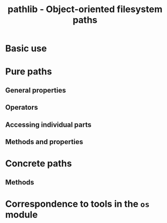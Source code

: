#+TITLE: pathlib - Object-oriented filesystem paths
#+VERSION: 3.9.2 - Since 3.4
#+STARTUP: overview
#+STARTUP: entitiespretty

* Basic use
* Pure paths
** General properties
** Operators
** Accessing individual parts
** Methods and properties
   
* Concrete paths
** Methods
   
* Correspondence to tools in the ~os~ module
